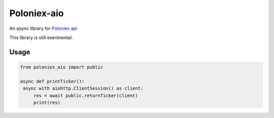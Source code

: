 Poloniex-aio
=================================

An async library for `Poloniex api <https://poloniex.com/support/api/>`_

This library is still exerimental.

.. image:: https://api.travis-ci.org/OlivierCazade/poloniex_aio.svg?branch=master
	   :target: https://api.travis-ci.org/OlivierCazade/poloniex_aio

Usage
-----

.. code:: python

   from poloniex_aio import public

   async def printTicker():
    async with aiohttp.ClientSession() as client:
        res = await public.returnTicker(client)
	print(res)
